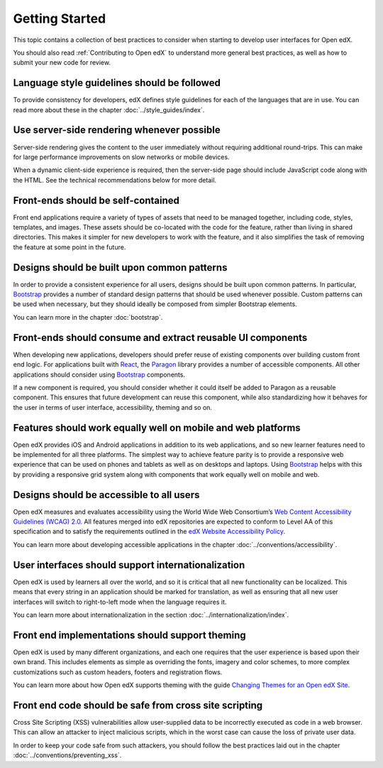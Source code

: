 ..  _ui_getting_started:

###############
Getting Started
###############

This topic contains a collection of best practices to consider when starting to
develop user interfaces for Open edX.

You should also read :ref:`Contributing to Open edX` to understand
more general best practices, as well as how to submit your new code for review.

--------------------------------------------
Language style guidelines should be followed
--------------------------------------------

To provide consistency for developers, edX defines style guidelines for each
of the languages that are in use. You can read more about these in the chapter
:doc:`../style_guides/index`.

-------------------------------------------
Use server-side rendering whenever possible
-------------------------------------------

Server-side rendering gives the content to the user immediately without
requiring additional round-trips. This can make for large performance
improvements on slow networks or mobile devices.

When a dynamic client-side experience is required, then the server-side page
should include JavaScript code along with the HTML. See the technical
recommendations below for more detail.

-----------------------------------
Front-ends should be self-contained
-----------------------------------

Front end applications require a variety of types of assets that need to be
managed together, including code, styles, templates, and images. These assets
should be co-located with the code for the feature, rather than living in
shared directories. This makes it simpler for new developers to work with the
feature, and it also simplifies the task of removing the feature at some point
in the future.

--------------------------------------------
Designs should be built upon common patterns
--------------------------------------------

In order to provide a consistent experience for all users, designs should be
built upon common patterns. In particular, `Bootstrap`_ provides a number of
standard design patterns that should be used whenever possible. Custom patterns
can be used when necessary, but they should ideally be composed from simpler
Bootstrap elements.

You can learn more in the chapter :doc:`bootstrap`.

------------------------------------------------------------
Front-ends should consume and extract reusable UI components
------------------------------------------------------------

When developing new applications, developers should prefer reuse of existing
components over building custom front end logic. For applications built with
`React`_, the `Paragon`_ library provides a number of accessible components.
All other applications should consider using `Bootstrap`_ components.

If a new component is required, you should consider whether it could itself be
added to Paragon as a reusable component. This ensures that future development
can reuse this component, while also standardizing how it behaves for the user
in terms of user interface, accessibility, theming and so on.

-------------------------------------------------------------
Features should work equally well on mobile and web platforms
-------------------------------------------------------------

Open edX provides iOS and Android applications in addition to its web
applications, and so new learner features need to be implemented for all three
platforms. The simplest way to achieve feature parity is to provide a
responsive web experience that can be used on phones and tablets as well as on
desktops and laptops. Using `Bootstrap`_ helps with this by providing a
responsive grid system along with components that work equally well on mobile
and web.

-----------------------------------------
Designs should be accessible to all users
-----------------------------------------

Open edX measures and evaluates accessibility using the World Wide Web
Consortium’s `Web Content Accessibility Guidelines (WCAG) 2.0`_. All features
merged into edX repositories are expected to conform to Level AA of this
specification and to satisfy the requirements outlined in the `edX Website
Accessibility Policy`_.

You can learn more about developing accessible applications in the chapter
:doc:`../conventions/accessibility`.

---------------------------------------------------
User interfaces should support internationalization
---------------------------------------------------

Open edX is used by learners all over the world, and so it is critical that all
new functionality can be localized. This means that every string in an
application should be marked for translation, as well as ensuring that all new
user interfaces will switch to right-to-left mode when the language requires it.

You can learn more about internationalization in the section
:doc:`../internationalization/index`.

------------------------------------------------
Front end implementations should support theming
------------------------------------------------

Open edX is used by many different organizations, and each one requires that
the user experience is based upon their own brand. This includes elements as
simple as overriding the fonts, imagery and color schemes, to more complex
customizations such as custom headers, footers and registration flows.

You can learn more about how Open edX supports theming with the guide `Changing
Themes for an Open edX Site`_.

-------------------------------------------------------
Front end code should be safe from cross site scripting
-------------------------------------------------------

Cross Site Scripting (XSS) vulnerabilities allow user-supplied data to be
incorrectly executed as code in a web browser. This can allow an attacker to
inject malicious scripts, which in the worst case can cause the loss of private
user data.

In order to keep your code safe from such attackers, you should follow the best
practices laid out in the chapter :doc:`../conventions/preventing_xss`.

.. Link destinations

.. _Bootstrap: https://getbootstrap.com/docs/4.0/getting-started/introduction/
.. _Changing Themes for an Open edX Site: http://edx.readthedocs.io/projects/edx-installing-configuring-and-running/en/open-release-eucalyptus.master/configuration/changing_appearance/theming/index.html
.. _edX UI Toolkit: http://ui-toolkit.edx.org/
.. _edX Website Accessibility Policy: https://www.edx.org/accessibility
.. _Paragon: https://github.com/edx/paragon
.. _React: https://facebook.github.io/react/
.. _Web Content Accessibility Guidelines (WCAG) 2.0: http://www.w3.org/TR/WCAG/
